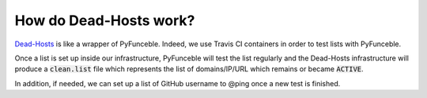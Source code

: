 How do Dead-Hosts work?
=======================

`Dead-Hosts`_ is like a wrapper of PyFunceble. Indeed, we use Travis CI
containers in order to test lists with PyFunceble.

Once a list is set up inside our infrastructure, PyFunceble will
test the list regularly and the Dead-Hosts infrastructure will produce a
:code:`clean.list` file which represents the list of domains/IP/URL
which remains or became :code:`ACTIVE`.

In addition, if needed, we can set up a list of GitHub username
to @ping once a new test is finished.

.. _Funceble: https://github.com/funilrys/funceble

.. _Dead-Hosts: https://github.com/dead-hosts